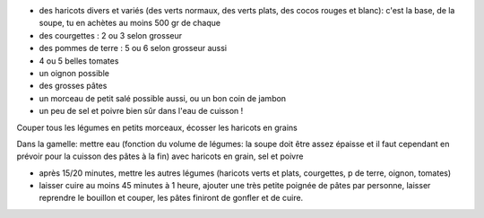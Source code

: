 .. title: Soupe au pistou
.. slug: soupe-au-pistou
.. date: 2016-09-18 16:09:03 UTC+02:00
.. tags: 
.. category: 
.. link: 
.. description: Soupe d'été en provence
.. type: text

* des haricots divers et variés (des verts normaux, des verts plats, des cocos rouges et blanc): c'est la base, de la soupe, tu en achètes au moins 500 gr de chaque
* des courgettes : 2 ou 3 selon grosseur
* des pommes de terre : 5 ou 6 selon grosseur aussi
* 4 ou 5 belles tomates
* un oignon possible
* des grosses pâtes 
* un morceau de petit salé possible aussi, ou un bon coin de jambon
* un peu de sel et poivre bien sûr dans l'eau de cuisson !


Couper tous les légumes en petits morceaux, écosser les haricots en grains

Dans la gamelle: mettre eau (fonction du volume de légumes: la soupe doit être assez épaisse
et il faut cependant en prévoir pour la cuisson des pâtes à la fin) avec haricots en grain, sel et poivre 

* après 15/20 minutes, mettre les autres légumes (haricots verts et plats, courgettes, p de terre, oignon, tomates)
* laisser cuire au moins 45 minutes à 1 heure, ajouter une très petite poignée de pâtes par personne,
  laisser reprendre le bouillon et couper, les pâtes finiront de gonfler et de cuire.
